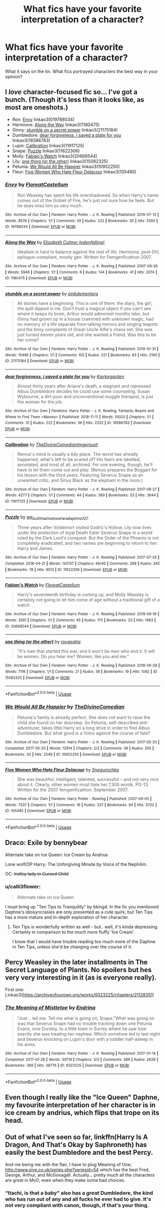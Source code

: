#+TITLE: What fics have your favorite interpretation of a character?

* What fics have your favorite interpretation of a character?
:PROPERTIES:
:Author: TheDivineDemon
:Score: 47
:DateUnix: 1581985967.0
:DateShort: 2020-Feb-18
:FlairText: Discussion
:END:
What it says on the tin. What fics portrayed characters the best way in your opinion?


** I /love/ character-focused fic so... I've got a bunch. (Though it's less than it looks like, as most are oneshots.)

- Ron: [[https://archiveofourown.org/works/19788034][Envy]] linkao3(019788034)
- Hermione: [[https://archiveofourown.org/works/1180475][Along the Way]] linkao3(1180475)
- Ginny: [[https://archiveofourown.org/works/21175184][stumble on a secret power]] linkao3(21175184)
- Dumbledore: [[https://archiveofourown.org/works/16586783][dear forgiveness, i saved a plate for you]] linkao3(16586783)
- Lupin: [[https://archiveofourown.org/works/11917125][Calibration]] linkao3(11917125)
- Snape: [[https://archiveofourown.org/works/11622306][Puzzle]] linkao3(11622306)
- Molly: [[https://archiveofourown.org/works/20668544][Fabian's Watch]] linkao3(20668544)
- Lily: [[https://archiveofourown.org/works/15082325][one thing (or the other)]] linkao3(15082325)
- Petunia: [[https://archiveofourown.org/works/10952250][We Would All Be Happier]] linkao3(10952250)
- Fleur: [[https://archiveofourown.org/works/105485][Five Women Who Hate Fleur Delacour]] linkao3(105485)
:PROPERTIES:
:Author: siderumincaelo
:Score: 13
:DateUnix: 1581996077.0
:DateShort: 2020-Feb-18
:END:

*** [[https://archiveofourown.org/works/19788034][*/Envy/*]] by [[https://www.archiveofourown.org/users/FloreatCastellum/pseuds/FloreatCastellum][/FloreatCastellum/]]

#+begin_quote
  Ron Weasley has spent his life overshadowed. So when Harry's name comes out of the Goblet of Fire, he's just not sure how he feels. But he does miss him so very much.
#+end_quote

^{/Site/:} ^{Archive} ^{of} ^{Our} ^{Own} ^{*|*} ^{/Fandom/:} ^{Harry} ^{Potter} ^{-} ^{J.} ^{K.} ^{Rowling} ^{*|*} ^{/Published/:} ^{2019-07-13} ^{*|*} ^{/Words/:} ^{8578} ^{*|*} ^{/Chapters/:} ^{1/1} ^{*|*} ^{/Comments/:} ^{59} ^{*|*} ^{/Kudos/:} ^{222} ^{*|*} ^{/Bookmarks/:} ^{30} ^{*|*} ^{/Hits/:} ^{2593} ^{*|*} ^{/ID/:} ^{19788034} ^{*|*} ^{/Download/:} ^{[[https://archiveofourown.org/downloads/19788034/Envy.epub?updated_at=1562994047][EPUB]]} ^{or} ^{[[https://archiveofourown.org/downloads/19788034/Envy.mobi?updated_at=1562994047][MOBI]]}

--------------

[[https://archiveofourown.org/works/1180475][*/Along the Way/*]] by [[https://www.archiveofourown.org/users/edenfalling/pseuds/Elizabeth%20Culmer][/Elizabeth Culmer (edenfalling)/]]

#+begin_quote
  Idealism is hard to balance against the rest of life. Hermione, post-DH, epilogue-compliant, mostly gen. Written for Femgenficathon 2007.
#+end_quote

^{/Site/:} ^{Archive} ^{of} ^{Our} ^{Own} ^{*|*} ^{/Fandom/:} ^{Harry} ^{Potter} ^{-} ^{J.} ^{K.} ^{Rowling} ^{*|*} ^{/Published/:} ^{2007-09-26} ^{*|*} ^{/Words/:} ^{5946} ^{*|*} ^{/Chapters/:} ^{1/1} ^{*|*} ^{/Comments/:} ^{6} ^{*|*} ^{/Kudos/:} ^{144} ^{*|*} ^{/Bookmarks/:} ^{41} ^{*|*} ^{/Hits/:} ^{2074} ^{*|*} ^{/ID/:} ^{1180475} ^{*|*} ^{/Download/:} ^{[[https://archiveofourown.org/downloads/1180475/Along%20the%20Way.epub?updated_at=1401239870][EPUB]]} ^{or} ^{[[https://archiveofourown.org/downloads/1180475/Along%20the%20Way.mobi?updated_at=1401239870][MOBI]]}

--------------

[[https://archiveofourown.org/works/21175184][*/stumble on a secret power/*]] by [[https://www.archiveofourown.org/users/pinkdementors/pseuds/pinkdementors][/pinkdementors/]]

#+begin_quote
  All stories have a beginning. This is one of them: the diary, the girl, the quill dipped in ink. Don't trust a magical object if you can't see where it keeps its brain, Arthur would admonish months later, but Ginny had grown up in a house crammed with unknown magic, had no memory of a life separate from talking mirrors and singing teapots and the tinny complaints of Great-Uncle Alfie's chess set. She was just turned eleven years old, and she wanted a friend. Was this to be her crime?
#+end_quote

^{/Site/:} ^{Archive} ^{of} ^{Our} ^{Own} ^{*|*} ^{/Fandom/:} ^{Harry} ^{Potter} ^{-} ^{J.} ^{K.} ^{Rowling} ^{*|*} ^{/Published/:} ^{2019-10-31} ^{*|*} ^{/Words/:} ^{15496} ^{*|*} ^{/Chapters/:} ^{1/1} ^{*|*} ^{/Comments/:} ^{105} ^{*|*} ^{/Kudos/:} ^{221} ^{*|*} ^{/Bookmarks/:} ^{83} ^{*|*} ^{/Hits/:} ^{2190} ^{*|*} ^{/ID/:} ^{21175184} ^{*|*} ^{/Download/:} ^{[[https://archiveofourown.org/downloads/21175184/stumble%20on%20a%20secret.epub?updated_at=1572930361][EPUB]]} ^{or} ^{[[https://archiveofourown.org/downloads/21175184/stumble%20on%20a%20secret.mobi?updated_at=1572930361][MOBI]]}

--------------

[[https://archiveofourown.org/works/16586783][*/dear forgiveness, i saved a plate for you/*]] by [[https://www.archiveofourown.org/users/Kierkegarden/pseuds/Kierkegarden][/Kierkegarden/]]

#+begin_quote
  Almost thirty years after Ariana's death, a stagnant and repressed Albus Dumbledore decides he could use some counseling. Susan Wybourne, a dirt-poor and unconventional muggle therapist, is just the woman for the job.
#+end_quote

^{/Site/:} ^{Archive} ^{of} ^{Our} ^{Own} ^{*|*} ^{/Fandoms/:} ^{Harry} ^{Potter} ^{-} ^{J.} ^{K.} ^{Rowling,} ^{Fantastic} ^{Beasts} ^{and} ^{Where} ^{to} ^{Find} ^{Them} ^{<Movies>} ^{*|*} ^{/Published/:} ^{2018-11-11} ^{*|*} ^{/Words/:} ^{10020} ^{*|*} ^{/Chapters/:} ^{1/1} ^{*|*} ^{/Comments/:} ^{31} ^{*|*} ^{/Kudos/:} ^{222} ^{*|*} ^{/Bookmarks/:} ^{39} ^{*|*} ^{/Hits/:} ^{2332} ^{*|*} ^{/ID/:} ^{16586783} ^{*|*} ^{/Download/:} ^{[[https://archiveofourown.org/downloads/16586783/dear%20forgiveness%20i%20saved.epub?updated_at=1543472769][EPUB]]} ^{or} ^{[[https://archiveofourown.org/downloads/16586783/dear%20forgiveness%20i%20saved.mobi?updated_at=1543472769][MOBI]]}

--------------

[[https://archiveofourown.org/works/11917125][*/Calibration/*]] by [[https://www.archiveofourown.org/users/TheDivineComedian/pseuds/TheDivineComedian/users/Imgeniush/pseuds/Imgeniush][/TheDivineComedianImgeniush/]]

#+begin_quote
  Remus's mind is usually a tidy place. The worst has already happened, what's left to be scared of? His fears are labelled, annotated, and most of all, archived. For one evening, though, he'll have to let them come out and play. (Remus prepares the Boggart for his lesson with the third years. Featuring Severus Snape as an unwanted critic, and Sirius Black as the elephant in the room.)
#+end_quote

^{/Site/:} ^{Archive} ^{of} ^{Our} ^{Own} ^{*|*} ^{/Fandom/:} ^{Harry} ^{Potter} ^{-} ^{J.} ^{K.} ^{Rowling} ^{*|*} ^{/Published/:} ^{2017-08-27} ^{*|*} ^{/Words/:} ^{4277} ^{*|*} ^{/Chapters/:} ^{1/1} ^{*|*} ^{/Comments/:} ^{44} ^{*|*} ^{/Kudos/:} ^{369} ^{*|*} ^{/Bookmarks/:} ^{53} ^{*|*} ^{/Hits/:} ^{3644} ^{*|*} ^{/ID/:} ^{11917125} ^{*|*} ^{/Download/:} ^{[[https://archiveofourown.org/downloads/11917125/Calibration.epub?updated_at=1515525307][EPUB]]} ^{or} ^{[[https://archiveofourown.org/downloads/11917125/Calibration.mobi?updated_at=1515525307][MOBI]]}

--------------

[[https://archiveofourown.org/works/11622306][*/Puzzle/*]] by [[https://www.archiveofourown.org/users/we_built_the_shadows_here/pseuds/we_built_the_shadows_here/users/Septima727/pseuds/Septima727][/we_built_the_shadows_hereSeptima727/]]

#+begin_quote
  Three years after Voldemort visited Godric's Hollow, Lily now lives under the protection of loyal Death Eater Severus Snape in a world ruled by the Dark Lord's conquest. But the Order of the Phoenix is not completely eradicated, and two names are beginning to return to her: Harry and James.
#+end_quote

^{/Site/:} ^{Archive} ^{of} ^{Our} ^{Own} ^{*|*} ^{/Fandom/:} ^{Harry} ^{Potter} ^{-} ^{J.} ^{K.} ^{Rowling} ^{*|*} ^{/Published/:} ^{2017-07-26} ^{*|*} ^{/Completed/:} ^{2018-04-21} ^{*|*} ^{/Words/:} ^{143137} ^{*|*} ^{/Chapters/:} ^{46/46} ^{*|*} ^{/Comments/:} ^{268} ^{*|*} ^{/Kudos/:} ^{245} ^{*|*} ^{/Bookmarks/:} ^{78} ^{*|*} ^{/Hits/:} ^{9513} ^{*|*} ^{/ID/:} ^{11622306} ^{*|*} ^{/Download/:} ^{[[https://archiveofourown.org/downloads/11622306/Puzzle.epub?updated_at=1524328686][EPUB]]} ^{or} ^{[[https://archiveofourown.org/downloads/11622306/Puzzle.mobi?updated_at=1524328686][MOBI]]}

--------------

[[https://archiveofourown.org/works/20668544][*/Fabian's Watch/*]] by [[https://www.archiveofourown.org/users/FloreatCastellum/pseuds/FloreatCastellum][/FloreatCastellum/]]

#+begin_quote
  Harry's seventeenth birthday is coming up, and Molly Weasley is certainly not going to let him come of age without a traditional gift of a watch.
#+end_quote

^{/Site/:} ^{Archive} ^{of} ^{Our} ^{Own} ^{*|*} ^{/Fandom/:} ^{Harry} ^{Potter} ^{-} ^{J.} ^{K.} ^{Rowling} ^{*|*} ^{/Published/:} ^{2019-09-16} ^{*|*} ^{/Words/:} ^{3591} ^{*|*} ^{/Chapters/:} ^{1/1} ^{*|*} ^{/Comments/:} ^{45} ^{*|*} ^{/Kudos/:} ^{175} ^{*|*} ^{/Bookmarks/:} ^{23} ^{*|*} ^{/Hits/:} ^{1483} ^{*|*} ^{/ID/:} ^{20668544} ^{*|*} ^{/Download/:} ^{[[https://archiveofourown.org/downloads/20668544/Fabians%20Watch.epub?updated_at=1568668265][EPUB]]} ^{or} ^{[[https://archiveofourown.org/downloads/20668544/Fabians%20Watch.mobi?updated_at=1568668265][MOBI]]}

--------------

[[https://archiveofourown.org/works/15082325][*/one thing (or the other)/*]] by [[https://www.archiveofourown.org/users/rougeatre/pseuds/rougeatre][/rougeatre/]]

#+begin_quote
  "It's men that started this war, and it won't be men who end it. It will be women. Do you hear me? Women, like you and me."
#+end_quote

^{/Site/:} ^{Archive} ^{of} ^{Our} ^{Own} ^{*|*} ^{/Fandom/:} ^{Harry} ^{Potter} ^{-} ^{J.} ^{K.} ^{Rowling} ^{*|*} ^{/Published/:} ^{2018-06-28} ^{*|*} ^{/Words/:} ^{7116} ^{*|*} ^{/Chapters/:} ^{1/1} ^{*|*} ^{/Comments/:} ^{21} ^{*|*} ^{/Kudos/:} ^{58} ^{*|*} ^{/Bookmarks/:} ^{19} ^{*|*} ^{/Hits/:} ^{1082} ^{*|*} ^{/ID/:} ^{15082325} ^{*|*} ^{/Download/:} ^{[[https://archiveofourown.org/downloads/15082325/one%20thing%20or%20the%20other.epub?updated_at=1530225337][EPUB]]} ^{or} ^{[[https://archiveofourown.org/downloads/15082325/one%20thing%20or%20the%20other.mobi?updated_at=1530225337][MOBI]]}

--------------

*FanfictionBot*^{2.0.0-beta} | [[https://github.com/tusing/reddit-ffn-bot/wiki/Usage][Usage]]
:PROPERTIES:
:Author: FanfictionBot
:Score: 1
:DateUnix: 1581996089.0
:DateShort: 2020-Feb-18
:END:


*** [[https://archiveofourown.org/works/10952250][*/We Would All Be Happier/*]] by [[https://www.archiveofourown.org/users/TheDivineComedian/pseuds/TheDivineComedian][/TheDivineComedian/]]

#+begin_quote
  Petunia's family is already perfect. She does not want to raise the child she found on her doorstep. So Petunia, self-described anti-adventurer, takes little Harry on a long drive in order to find Albus Dumbledore. But what good is a Volvo against the course of fate?
#+end_quote

^{/Site/:} ^{Archive} ^{of} ^{Our} ^{Own} ^{*|*} ^{/Fandom/:} ^{Harry} ^{Potter} ^{-} ^{J.} ^{K.} ^{Rowling} ^{*|*} ^{/Published/:} ^{2017-05-20} ^{*|*} ^{/Completed/:} ^{2017-05-20} ^{*|*} ^{/Words/:} ^{12814} ^{*|*} ^{/Chapters/:} ^{2/2} ^{*|*} ^{/Comments/:} ^{39} ^{*|*} ^{/Kudos/:} ^{205} ^{*|*} ^{/Bookmarks/:} ^{30} ^{*|*} ^{/Hits/:} ^{2549} ^{*|*} ^{/ID/:} ^{10952250} ^{*|*} ^{/Download/:} ^{[[https://archiveofourown.org/downloads/10952250/We%20Would%20All%20Be%20Happier.epub?updated_at=1507435657][EPUB]]} ^{or} ^{[[https://archiveofourown.org/downloads/10952250/We%20Would%20All%20Be%20Happier.mobi?updated_at=1507435657][MOBI]]}

--------------

[[https://archiveofourown.org/works/105485][*/Five Women Who Hate Fleur Delacour/*]] by [[https://www.archiveofourown.org/users/Snegurochka/pseuds/Snegurochka][/Snegurochka/]]

#+begin_quote
  She was beautiful, intelligent, talented, successful -- and not very nice about it. Clearly, other women must hate her.7,300 words. PG-13. Written for the 2007 femgenficathon. September 2007.
#+end_quote

^{/Site/:} ^{Archive} ^{of} ^{Our} ^{Own} ^{*|*} ^{/Fandom/:} ^{Harry} ^{Potter} ^{-} ^{Rowling} ^{*|*} ^{/Published/:} ^{2007-09-05} ^{*|*} ^{/Words/:} ^{7337} ^{*|*} ^{/Chapters/:} ^{1/1} ^{*|*} ^{/Comments/:} ^{16} ^{*|*} ^{/Kudos/:} ^{337} ^{*|*} ^{/Bookmarks/:} ^{94} ^{*|*} ^{/Hits/:} ^{5702} ^{*|*} ^{/ID/:} ^{105485} ^{*|*} ^{/Download/:} ^{[[https://archiveofourown.org/downloads/105485/Five%20Women%20Who%20Hate.epub?updated_at=1387588107][EPUB]]} ^{or} ^{[[https://archiveofourown.org/downloads/105485/Five%20Women%20Who%20Hate.mobi?updated_at=1387588107][MOBI]]}

--------------

*FanfictionBot*^{2.0.0-beta} | [[https://github.com/tusing/reddit-ffn-bot/wiki/Usage][Usage]]
:PROPERTIES:
:Author: FanfictionBot
:Score: 1
:DateUnix: 1581996101.0
:DateShort: 2020-Feb-18
:END:


** Draco: Exile by bennybear

Alternate take on Ice Queen: Ice Cream by Andrius

Lone wolf/OP Harry: The Unforgiving Minute by Voice of the Nephilim.

OC: +trolley lady in Cursed Child+
:PROPERTIES:
:Author: SubspaceEmbassy
:Score: 9
:DateUnix: 1581999368.0
:DateShort: 2020-Feb-18
:END:

*** u/calli3flower:
#+begin_quote
  Alternate take on Ice Queen
#+end_quote

I must bring up "Ten Tips to Tranquility" by bking4. In the fic you mentioned Daphne's idiosyncrasies are only presented as a cute quirk, but Ten Tips has a more mature and in-depth exploration of her character.
:PROPERTIES:
:Author: calli3flower
:Score: 7
:DateUnix: 1582025803.0
:DateShort: 2020-Feb-18
:END:

**** Ten Tips is wonderfully written as well - but.. well, it's kinda depressing. Certainly in comparison to the much more fluffy 'Ice Cream'.

I know that I would have trouble reading too much more of the Daphne in Ten Tips, unless she'd be changing over the course of it.
:PROPERTIES:
:Author: matgopack
:Score: 3
:DateUnix: 1582050412.0
:DateShort: 2020-Feb-18
:END:


** Percy Weasley in the later installments in The Secret Language of Plants. No spoilers but hes very very interesting in it (as is everyone really).

First one: Linkao3([[https://archiveofourown.org/works/9323225/chapters/21128351]])
:PROPERTIES:
:Score: 7
:DateUnix: 1582018023.0
:DateShort: 2020-Feb-18
:END:

*** [[https://archiveofourown.org/works/9323225][*/The Meaning of Mistletoe/*]] by [[https://www.archiveofourown.org/users/Endrina/pseuds/Endrina][/Endrina/]]

#+begin_quote
  “Just... tell me. Tell me what is going on, Snape.”What was going on was that Severus Snape had no trouble tracking down one Petunia Evans, now Dursley, to a little town in Surrey where he saw how exactly she was treating her nephew. Which somehow led to last night and Severus knocking on Lupin's door with a toddler half-asleep in his arms.
#+end_quote

^{/Site/:} ^{Archive} ^{of} ^{Our} ^{Own} ^{*|*} ^{/Fandom/:} ^{Harry} ^{Potter} ^{-} ^{J.} ^{K.} ^{Rowling} ^{*|*} ^{/Published/:} ^{2017-01-14} ^{*|*} ^{/Completed/:} ^{2017-01-28} ^{*|*} ^{/Words/:} ^{30719} ^{*|*} ^{/Chapters/:} ^{3/3} ^{*|*} ^{/Comments/:} ^{389} ^{*|*} ^{/Kudos/:} ^{2628} ^{*|*} ^{/Bookmarks/:} ^{369} ^{*|*} ^{/Hits/:} ^{38776} ^{*|*} ^{/ID/:} ^{9323225} ^{*|*} ^{/Download/:} ^{[[https://archiveofourown.org/downloads/9323225/The%20Meaning%20of%20Mistletoe.epub?updated_at=1577557963][EPUB]]} ^{or} ^{[[https://archiveofourown.org/downloads/9323225/The%20Meaning%20of%20Mistletoe.mobi?updated_at=1577557963][MOBI]]}

--------------

*FanfictionBot*^{2.0.0-beta} | [[https://github.com/tusing/reddit-ffn-bot/wiki/Usage][Usage]]
:PROPERTIES:
:Author: FanfictionBot
:Score: 1
:DateUnix: 1582018032.0
:DateShort: 2020-Feb-18
:END:


** Even though I really like the "Ice Queen" Daphne, my favourite interpretation of her character is in ice cream by andrius, which flips that trope on its head.
:PROPERTIES:
:Author: armagedda_pony
:Score: 9
:DateUnix: 1581999347.0
:DateShort: 2020-Feb-18
:END:


** Out of what I've seen so far, linkffn(Harry Is A Dragon, And That's Okay by Saphroneth) has easily the best Dumbledore and the best Percy.

And me being me with the flair, I have to plug Meaning of One; [[http://www.siye.co.uk/series.php?seriesid=54]] which has the best Fred, George, Arthur, and McGonagall. Actually... pretty much all the characters are great in MoO, even when they make some bad choices.
:PROPERTIES:
:Author: FavChanger
:Score: 3
:DateUnix: 1582007177.0
:DateShort: 2020-Feb-18
:END:

*** “Itachi, is that a baby” also has a /great/ Dumbledore, the kind who has run out of any and all fucks he ever had to give. It's not very compliant with canon, though, if that's your thing.
:PROPERTIES:
:Author: Ignisami
:Score: 4
:DateUnix: 1582053140.0
:DateShort: 2020-Feb-18
:END:

**** Love that fic and its Dumbledore.
:PROPERTIES:
:Author: jaguarlyra
:Score: 1
:DateUnix: 1582096740.0
:DateShort: 2020-Feb-19
:END:


*** [[https://www.fanfiction.net/s/13230340/1/][*/Harry Is A Dragon, And That's Okay/*]] by [[https://www.fanfiction.net/u/2996114/Saphroneth][/Saphroneth/]]

#+begin_quote
  Harry Potter is a dragon. He's been a dragon for several years, and frankly he's quite used to the idea - after all, in his experience nobody ever comments about it, so presumably it's just what happens sometimes. Magic, though, THAT is something entirely new. Comedy fic, leading on from the consequences of one... admittedly quite large... change. Cover art by amalgamzaku.
#+end_quote

^{/Site/:} ^{fanfiction.net} ^{*|*} ^{/Category/:} ^{Harry} ^{Potter} ^{*|*} ^{/Rated/:} ^{Fiction} ^{T} ^{*|*} ^{/Chapters/:} ^{59} ^{*|*} ^{/Words/:} ^{377,251} ^{*|*} ^{/Reviews/:} ^{1,608} ^{*|*} ^{/Favs/:} ^{2,912} ^{*|*} ^{/Follows/:} ^{3,439} ^{*|*} ^{/Updated/:} ^{2/5} ^{*|*} ^{/Published/:} ^{3/10/2019} ^{*|*} ^{/id/:} ^{13230340} ^{*|*} ^{/Language/:} ^{English} ^{*|*} ^{/Genre/:} ^{Humor/Adventure} ^{*|*} ^{/Characters/:} ^{Harry} ^{P.} ^{*|*} ^{/Download/:} ^{[[http://www.ff2ebook.com/old/ffn-bot/index.php?id=13230340&source=ff&filetype=epub][EPUB]]} ^{or} ^{[[http://www.ff2ebook.com/old/ffn-bot/index.php?id=13230340&source=ff&filetype=mobi][MOBI]]}

--------------

*FanfictionBot*^{2.0.0-beta} | [[https://github.com/tusing/reddit-ffn-bot/wiki/Usage][Usage]]
:PROPERTIES:
:Author: FanfictionBot
:Score: 1
:DateUnix: 1582007191.0
:DateShort: 2020-Feb-18
:END:


** OP!Harry - The Lesser Sadness by newcomb. So much awesome in 20k words.

Hermione - In the Bleak Midwinter by TheLoud.

Ron - The Cost of Time Travel by the sharminator. I really wish this was complete.

Draco - Learning to Fly by renaissance. Draco trying to do whatever he can to get out of Hufflepuff is hilarious.

Padma - Harry & the Mysterious Curse of the Girl-Who-Lived; Funniest Padma in all of fanfiction. Serves as a great foil to Hermione.

Parvati - Harry Potter and the Scambled Sorting; Funniest Parvati in all of fanfiction. I love her efforts at forming her information gathering network.

SI - What's Her name in Hufflepuff by ashez2ashes

Voldemort - HPMOR Haters can hate on HPMOR's Harry all they want, but HPMOR's Voldemort is pretty awesome.

Daphne - Unatoned by SeriousScribble

I'll edit stuff in if I think of more.
:PROPERTIES:
:Author: Efficient_Assistant
:Score: 10
:DateUnix: 1581996092.0
:DateShort: 2020-Feb-18
:END:


** I love linkffn(The Phoenix and the Serpent) for how it explores Moody's backstory. It really fleshes out his past as an auror and how that can come back to haunt him

Also has one of my favorite interpretations of Flamel, just for how unique it is.
:PROPERTIES:
:Author: bgottfried91
:Score: 2
:DateUnix: 1582016283.0
:DateShort: 2020-Feb-18
:END:


** Easily the BEST Dumbledore I've seen in linkffn(Harry Is A Dragon, And That's Okay by Saphroneth)
:PROPERTIES:
:Author: KonoCrowleyDa
:Score: 2
:DateUnix: 1582024440.0
:DateShort: 2020-Feb-18
:END:

*** [[https://www.fanfiction.net/s/13230340/1/][*/Harry Is A Dragon, And That's Okay/*]] by [[https://www.fanfiction.net/u/2996114/Saphroneth][/Saphroneth/]]

#+begin_quote
  Harry Potter is a dragon. He's been a dragon for several years, and frankly he's quite used to the idea - after all, in his experience nobody ever comments about it, so presumably it's just what happens sometimes. Magic, though, THAT is something entirely new. Comedy fic, leading on from the consequences of one... admittedly quite large... change. Cover art by amalgamzaku.
#+end_quote

^{/Site/:} ^{fanfiction.net} ^{*|*} ^{/Category/:} ^{Harry} ^{Potter} ^{*|*} ^{/Rated/:} ^{Fiction} ^{T} ^{*|*} ^{/Chapters/:} ^{59} ^{*|*} ^{/Words/:} ^{377,251} ^{*|*} ^{/Reviews/:} ^{1,608} ^{*|*} ^{/Favs/:} ^{2,912} ^{*|*} ^{/Follows/:} ^{3,439} ^{*|*} ^{/Updated/:} ^{2/5} ^{*|*} ^{/Published/:} ^{3/10/2019} ^{*|*} ^{/id/:} ^{13230340} ^{*|*} ^{/Language/:} ^{English} ^{*|*} ^{/Genre/:} ^{Humor/Adventure} ^{*|*} ^{/Characters/:} ^{Harry} ^{P.} ^{*|*} ^{/Download/:} ^{[[http://www.ff2ebook.com/old/ffn-bot/index.php?id=13230340&source=ff&filetype=epub][EPUB]]} ^{or} ^{[[http://www.ff2ebook.com/old/ffn-bot/index.php?id=13230340&source=ff&filetype=mobi][MOBI]]}

--------------

*FanfictionBot*^{2.0.0-beta} | [[https://github.com/tusing/reddit-ffn-bot/wiki/Usage][Usage]]
:PROPERTIES:
:Author: FanfictionBot
:Score: 2
:DateUnix: 1582024453.0
:DateShort: 2020-Feb-18
:END:


** I think Northumbrian writes my favourite Ginny and Lavender

Prince of the Dark Kingdom is my favourite Harry

SarasGirl writes my favourite Draco

I have so many favourite Hermiones...
:PROPERTIES:
:Author: 360Saturn
:Score: 2
:DateUnix: 1582029154.0
:DateShort: 2020-Feb-18
:END:


** Mr and Mrs Weasley has my favourite take on Percy.
:PROPERTIES:
:Author: Shadow_Guide
:Score: 1
:DateUnix: 1582014901.0
:DateShort: 2020-Feb-18
:END:


** Manacled is my favorite interpretation of Draco ever. It usually takes me months to get through a fanfiction but I finished this in a couple weeks and couldn't stop reading for the life of me. Linkffn(Manacled)
:PROPERTIES:
:Author: litttlefoxx
:Score: 1
:DateUnix: 1582040429.0
:DateShort: 2020-Feb-18
:END:

*** [[https://www.fanfiction.net/s/12917045/1/][*/Manacled/*]] by [[https://www.fanfiction.net/u/10339592/SenLinYu][/SenLinYu/]]

#+begin_quote
  Harry Potter is dead. In the aftermath of the war, in order to strengthen the might of the magical world, Voldemort enacts a repopulation effort. Hermione Granger has an Order secret locked away in her mind. She is sent as an enslaved surrogate to the High Reeve, to be bred and monitored until it can be accessed. COMPLETE.
#+end_quote

^{/Site/:} ^{fanfiction.net} ^{*|*} ^{/Category/:} ^{Harry} ^{Potter} ^{*|*} ^{/Rated/:} ^{Fiction} ^{M} ^{*|*} ^{/Chapters/:} ^{77} ^{*|*} ^{/Words/:} ^{384,000} ^{*|*} ^{/Reviews/:} ^{4,914} ^{*|*} ^{/Favs/:} ^{2,178} ^{*|*} ^{/Follows/:} ^{2,208} ^{*|*} ^{/Updated/:} ^{8/18/2019} ^{*|*} ^{/Published/:} ^{4/27/2018} ^{*|*} ^{/Status/:} ^{Complete} ^{*|*} ^{/id/:} ^{12917045} ^{*|*} ^{/Language/:} ^{English} ^{*|*} ^{/Genre/:} ^{Angst/Mystery} ^{*|*} ^{/Characters/:} ^{Hermione} ^{G.,} ^{Draco} ^{M.,} ^{Voldemort,} ^{Astoria} ^{G.} ^{*|*} ^{/Download/:} ^{[[http://www.ff2ebook.com/old/ffn-bot/index.php?id=12917045&source=ff&filetype=epub][EPUB]]} ^{or} ^{[[http://www.ff2ebook.com/old/ffn-bot/index.php?id=12917045&source=ff&filetype=mobi][MOBI]]}

--------------

*FanfictionBot*^{2.0.0-beta} | [[https://github.com/tusing/reddit-ffn-bot/wiki/Usage][Usage]]
:PROPERTIES:
:Author: FanfictionBot
:Score: 2
:DateUnix: 1582040442.0
:DateShort: 2020-Feb-18
:END:


** Peter Pettigrew--Prince of Slytherin linkffn(11191235) By far the best Peter in fanfiction--so much more than the sniveling coward Peter is usually written as.

Voldemort--Pureblood Pretense & sequels linkffn(7613196) An AU where Tom Riddle becomes a politician instead of a dark lord. The fic does a great job of making Riddle sinister and dangerous without being an insane terrorist.

Ginny--The Changeling linkffn(6919395) One of my favorite fanfics, great exploration of Slytherin!Ginny
:PROPERTIES:
:Author: 420SwagBro
:Score: 1
:DateUnix: 1582068232.0
:DateShort: 2020-Feb-19
:END:

*** [[https://www.fanfiction.net/s/11191235/1/][*/Harry Potter and the Prince of Slytherin/*]] by [[https://www.fanfiction.net/u/4788805/The-Sinister-Man][/The Sinister Man/]]

#+begin_quote
  Harry Potter was Sorted into Slytherin after a crappy childhood. His brother Jim is believed to be the BWL. Think you know this story? Think again. Year Three (Harry Potter and the Death Eater Menace) starts on 9/1/16. NO romantic pairings prior to Fourth Year. Basically good Dumbledore and Weasleys. Limited bashing (mainly of James).
#+end_quote

^{/Site/:} ^{fanfiction.net} ^{*|*} ^{/Category/:} ^{Harry} ^{Potter} ^{*|*} ^{/Rated/:} ^{Fiction} ^{T} ^{*|*} ^{/Chapters/:} ^{124} ^{*|*} ^{/Words/:} ^{917,911} ^{*|*} ^{/Reviews/:} ^{12,688} ^{*|*} ^{/Favs/:} ^{12,073} ^{*|*} ^{/Follows/:} ^{13,869} ^{*|*} ^{/Updated/:} ^{2/11} ^{*|*} ^{/Published/:} ^{4/17/2015} ^{*|*} ^{/id/:} ^{11191235} ^{*|*} ^{/Language/:} ^{English} ^{*|*} ^{/Genre/:} ^{Adventure/Mystery} ^{*|*} ^{/Characters/:} ^{Harry} ^{P.,} ^{Hermione} ^{G.,} ^{Neville} ^{L.,} ^{Theodore} ^{N.} ^{*|*} ^{/Download/:} ^{[[http://www.ff2ebook.com/old/ffn-bot/index.php?id=11191235&source=ff&filetype=epub][EPUB]]} ^{or} ^{[[http://www.ff2ebook.com/old/ffn-bot/index.php?id=11191235&source=ff&filetype=mobi][MOBI]]}

--------------

[[https://www.fanfiction.net/s/7613196/1/][*/The Pureblood Pretense/*]] by [[https://www.fanfiction.net/u/3489773/murkybluematter][/murkybluematter/]]

#+begin_quote
  Harriett Potter dreams of going to Hogwarts, but in an AU where the school only accepts purebloods, the only way to reach her goal is to switch places with her pureblood cousin---the only problem? Her cousin is a boy. Alanna the Lioness take on HP.
#+end_quote

^{/Site/:} ^{fanfiction.net} ^{*|*} ^{/Category/:} ^{Harry} ^{Potter} ^{*|*} ^{/Rated/:} ^{Fiction} ^{T} ^{*|*} ^{/Chapters/:} ^{22} ^{*|*} ^{/Words/:} ^{229,389} ^{*|*} ^{/Reviews/:} ^{1,043} ^{*|*} ^{/Favs/:} ^{2,517} ^{*|*} ^{/Follows/:} ^{1,005} ^{*|*} ^{/Updated/:} ^{6/20/2012} ^{*|*} ^{/Published/:} ^{12/5/2011} ^{*|*} ^{/Status/:} ^{Complete} ^{*|*} ^{/id/:} ^{7613196} ^{*|*} ^{/Language/:} ^{English} ^{*|*} ^{/Genre/:} ^{Adventure/Friendship} ^{*|*} ^{/Characters/:} ^{Harry} ^{P.,} ^{Draco} ^{M.} ^{*|*} ^{/Download/:} ^{[[http://www.ff2ebook.com/old/ffn-bot/index.php?id=7613196&source=ff&filetype=epub][EPUB]]} ^{or} ^{[[http://www.ff2ebook.com/old/ffn-bot/index.php?id=7613196&source=ff&filetype=mobi][MOBI]]}

--------------

[[https://www.fanfiction.net/s/6919395/1/][*/The Changeling/*]] by [[https://www.fanfiction.net/u/763509/Annerb][/Annerb/]]

#+begin_quote
  Ginny is sorted into Slytherin. It takes her seven years to figure out why.
#+end_quote

^{/Site/:} ^{fanfiction.net} ^{*|*} ^{/Category/:} ^{Harry} ^{Potter} ^{*|*} ^{/Rated/:} ^{Fiction} ^{T} ^{*|*} ^{/Chapters/:} ^{11} ^{*|*} ^{/Words/:} ^{189,186} ^{*|*} ^{/Reviews/:} ^{671} ^{*|*} ^{/Favs/:} ^{2,803} ^{*|*} ^{/Follows/:} ^{1,469} ^{*|*} ^{/Updated/:} ^{4/19/2017} ^{*|*} ^{/Published/:} ^{4/19/2011} ^{*|*} ^{/Status/:} ^{Complete} ^{*|*} ^{/id/:} ^{6919395} ^{*|*} ^{/Language/:} ^{English} ^{*|*} ^{/Genre/:} ^{Drama/Angst} ^{*|*} ^{/Characters/:} ^{Ginny} ^{W.} ^{*|*} ^{/Download/:} ^{[[http://www.ff2ebook.com/old/ffn-bot/index.php?id=6919395&source=ff&filetype=epub][EPUB]]} ^{or} ^{[[http://www.ff2ebook.com/old/ffn-bot/index.php?id=6919395&source=ff&filetype=mobi][MOBI]]}

--------------

*FanfictionBot*^{2.0.0-beta} | [[https://github.com/tusing/reddit-ffn-bot/wiki/Usage][Usage]]
:PROPERTIES:
:Author: FanfictionBot
:Score: 2
:DateUnix: 1582068245.0
:DateShort: 2020-Feb-19
:END:


** My favourite Teddy, James Sirius, and Draco: linkao3([[https://archiveofourown.org/works/154063]])

My favourite OCs, Millicent Bulstrode, and Astoria + a great Ron: linkao3([[https://archiveofourown.org/works/12805206/chapters/29327601]])
:PROPERTIES:
:Score: 1
:DateUnix: 1582069474.0
:DateShort: 2020-Feb-19
:END:

*** [[https://archiveofourown.org/works/154063][*/A Small Spark Neglected/*]] by [[https://www.archiveofourown.org/users/gyzym/pseuds/gyzym][/gyzym/]]

#+begin_quote
  Someone's setting fires in Wizarding London, and Teddy Lupin's going to have to marry a Potter.
#+end_quote

^{/Site/:} ^{Archive} ^{of} ^{Our} ^{Own} ^{*|*} ^{/Fandom/:} ^{Harry} ^{Potter} ^{-} ^{J.} ^{K.} ^{Rowling} ^{*|*} ^{/Published/:} ^{2011-01-20} ^{*|*} ^{/Words/:} ^{23851} ^{*|*} ^{/Chapters/:} ^{1/1} ^{*|*} ^{/Comments/:} ^{50} ^{*|*} ^{/Kudos/:} ^{2949} ^{*|*} ^{/Bookmarks/:} ^{707} ^{*|*} ^{/Hits/:} ^{46166} ^{*|*} ^{/ID/:} ^{154063} ^{*|*} ^{/Download/:} ^{[[https://archiveofourown.org/downloads/154063/A%20Small%20Spark%20Neglected.epub?updated_at=1570943550][EPUB]]} ^{or} ^{[[https://archiveofourown.org/downloads/154063/A%20Small%20Spark%20Neglected.mobi?updated_at=1570943550][MOBI]]}

--------------

[[https://archiveofourown.org/works/12805206][*/Harry Potter and the Lack of Lamb Sauce/*]] by [[https://www.archiveofourown.org/users/imagitory/pseuds/imagitory][/imagitory/]]

#+begin_quote
  Inspired by a post on Tumblr, this is a AU story set during Harry's sixth year at Hogwarts, with one big, foul-mouthed difference. Instead of Horace Slughorn, the position of Potions professor will be taken on by...Gordon Ramsay.
#+end_quote

^{/Site/:} ^{Archive} ^{of} ^{Our} ^{Own} ^{*|*} ^{/Fandoms/:} ^{Harry} ^{Potter} ^{-} ^{J.} ^{K.} ^{Rowling,} ^{Hell's} ^{Kitchen} ^{<US} ^{TV>} ^{RPF,} ^{Hotel} ^{Hell} ^{RPF,} ^{MasterChef} ^{<US>} ^{RPF,} ^{MasterChef} ^{<TV>} ^{RPF,} ^{MasterChef} ^{<UK>} ^{RPF} ^{*|*} ^{/Published/:} ^{2017-11-23} ^{*|*} ^{/Completed/:} ^{2019-03-24} ^{*|*} ^{/Words/:} ^{356700} ^{*|*} ^{/Chapters/:} ^{99/99} ^{*|*} ^{/Comments/:} ^{5136} ^{*|*} ^{/Kudos/:} ^{8902} ^{*|*} ^{/Bookmarks/:} ^{1970} ^{*|*} ^{/Hits/:} ^{228273} ^{*|*} ^{/ID/:} ^{12805206} ^{*|*} ^{/Download/:} ^{[[https://archiveofourown.org/downloads/12805206/Harry%20Potter%20and%20the.epub?updated_at=1574030229][EPUB]]} ^{or} ^{[[https://archiveofourown.org/downloads/12805206/Harry%20Potter%20and%20the.mobi?updated_at=1574030229][MOBI]]}

--------------

*FanfictionBot*^{2.0.0-beta} | [[https://github.com/tusing/reddit-ffn-bot/wiki/Usage][Usage]]
:PROPERTIES:
:Author: FanfictionBot
:Score: 1
:DateUnix: 1582069484.0
:DateShort: 2020-Feb-19
:END:


** Nightmares of Futures Past has my favorite characterisation of Ginny. It's no longer on FFN, but you can get a PDF or eBook version from [[https://github.com/IntermittentlyRupert/hpnofp-ebook/releases/][Github]].

linkffn(Innocent by marauderlover7) does a really good job of fleshing out characters from the Marauders' era, even though it's set shortly before Harry starts Hogwarts. Sirius, Remus, Tonks, Gawain Robards, Marlene McKinnon.
:PROPERTIES:
:Author: thrawnca
:Score: 1
:DateUnix: 1582199679.0
:DateShort: 2020-Feb-20
:END:

*** [[https://www.fanfiction.net/s/9469064/1/][*/Innocent/*]] by [[https://www.fanfiction.net/u/4684913/MarauderLover7][/MarauderLover7/]]

#+begin_quote
  Mr and Mrs Dursley of Number Four, Privet Drive, were happy to say they were perfectly normal, thank you very much. The same could not be said for their eight year old nephew, but his godfather wanted him anyway.
#+end_quote

^{/Site/:} ^{fanfiction.net} ^{*|*} ^{/Category/:} ^{Harry} ^{Potter} ^{*|*} ^{/Rated/:} ^{Fiction} ^{M} ^{*|*} ^{/Chapters/:} ^{80} ^{*|*} ^{/Words/:} ^{494,191} ^{*|*} ^{/Reviews/:} ^{2,199} ^{*|*} ^{/Favs/:} ^{5,101} ^{*|*} ^{/Follows/:} ^{2,636} ^{*|*} ^{/Updated/:} ^{2/8/2014} ^{*|*} ^{/Published/:} ^{7/7/2013} ^{*|*} ^{/Status/:} ^{Complete} ^{*|*} ^{/id/:} ^{9469064} ^{*|*} ^{/Language/:} ^{English} ^{*|*} ^{/Genre/:} ^{Drama/Family} ^{*|*} ^{/Characters/:} ^{Harry} ^{P.,} ^{Sirius} ^{B.} ^{*|*} ^{/Download/:} ^{[[http://www.ff2ebook.com/old/ffn-bot/index.php?id=9469064&source=ff&filetype=epub][EPUB]]} ^{or} ^{[[http://www.ff2ebook.com/old/ffn-bot/index.php?id=9469064&source=ff&filetype=mobi][MOBI]]}

--------------

*FanfictionBot*^{2.0.0-beta} | [[https://github.com/tusing/reddit-ffn-bot/wiki/Usage][Usage]]
:PROPERTIES:
:Author: FanfictionBot
:Score: 1
:DateUnix: 1582199700.0
:DateShort: 2020-Feb-20
:END:


** Madam Pomfrey in against the moon.
:PROPERTIES:
:Author: Amata69
:Score: 1
:DateUnix: 1582024618.0
:DateShort: 2020-Feb-18
:END:
